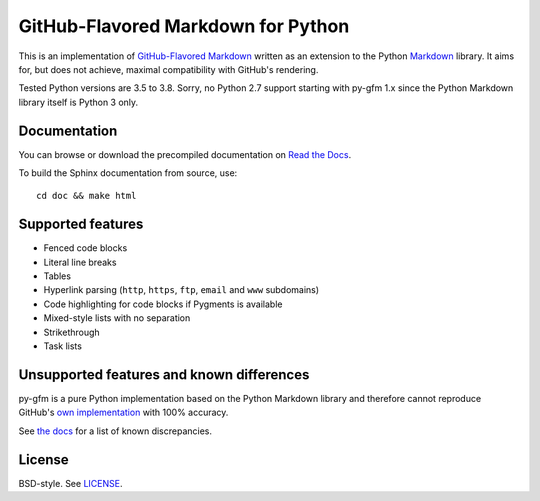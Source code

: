 GitHub-Flavored Markdown for Python
===================================

|Build status| |Coverage status| |Documentation status|

This is an implementation of `GitHub-Flavored Markdown`_ written as an
extension to the Python `Markdown`_ library. It aims for, but does not
achieve, maximal compatibility with GitHub's rendering.

Tested Python versions are 3.5 to 3.8. Sorry, no Python 2.7 support starting
with py-gfm 1.x since the Python Markdown library itself is Python 3 only.

Documentation
-------------

You can browse or download the precompiled documentation
on `Read the Docs`_.

To build the Sphinx documentation from source, use::

   cd doc && make html

Supported features
------------------

-  Fenced code blocks
-  Literal line breaks
-  Tables
-  Hyperlink parsing (``http``, ``https``, ``ftp``, ``email`` and
   ``www`` subdomains)
-  Code highlighting for code blocks if Pygments is available
-  Mixed-style lists with no separation
-  Strikethrough
-  Task lists

Unsupported features and known differences
------------------------------------------

py-gfm is a pure Python implementation based on the Python Markdown library and
therefore cannot reproduce GitHub's `own implementation`_ with 100% accuracy.

See `the docs`_ for a list of known discrepancies.

License
-------

BSD-style. See `LICENSE`_.

.. _GitHub-Flavored Markdown: http://github.github.com/github-flavored-markdown/
.. _Markdown: https://pythonhosted.org/Markdown/
.. _Read the Docs: https://py-gfm.readthedocs.org/
.. _LICENSE: /LICENSE
.. _`the docs`: https://py-gfm.readthedocs.org/#unsupported-features
.. _`own implementation`: https://github.com/github/cmark-gfm

.. |Build status| image:: https://github.com/Zopieux/py-gfm/workflows/Test%20and%20package/badge.svg
   :target: https://github.com/Zopieux/py-gfm/actions?query=workflow%3A%22Test+and+package%22
   :alt: Build status
.. |Coverage status| image:: https://coveralls.io/repos/github/Zopieux/py-gfm/badge.svg?branch=master
   :target: https://coveralls.io/github/Zopieux/py-gfm?branch=master
   :alt: Coverage status
.. |Documentation status| image:: https://readthedocs.org/projects/py-gfm/badge/?version=latest
   :target: https://py-gfm.readthedocs.org/en/latest/?badge=latest
   :alt: Documentation Status
